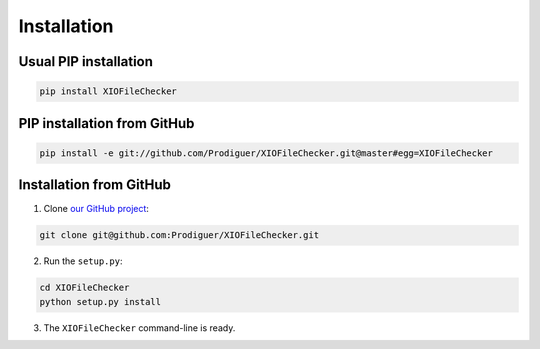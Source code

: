 .. _installation:


Installation
============

Usual PIP installation 
**********************

.. code-block:: bash

   pip install XIOFileChecker

PIP installation from GitHub
****************************

.. code-block:: bash

   pip install -e git://github.com/Prodiguer/XIOFileChecker.git@master#egg=XIOFileChecker

Installation from GitHub
************************

1. Clone `our GitHub project <https://github.com/Prodiguer/XIOFileChecker>`_:

.. code-block:: bash

   git clone git@github.com:Prodiguer/XIOFileChecker.git

2. Run the ``setup.py``:

.. code-block:: bash

   cd XIOFileChecker
   python setup.py install

3. The ``XIOFileChecker`` command-line is ready.
